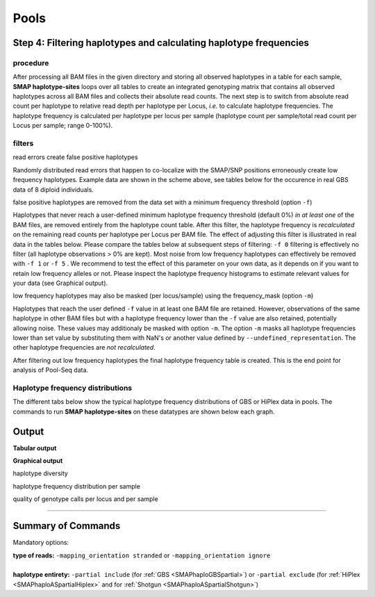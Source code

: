 .. raw:: html

    <style> .navy {color:navy} </style>
	
.. role:: navy

.. raw:: html

    <style> .white {color:white} </style>

.. role:: white

############################
Pools
############################

Step 4: Filtering haplotypes and calculating haplotype frequencies
------------------------------------------------------------------

procedure
~~~~~~~~~

After processing all BAM files in the given directory and storing all observed haplotypes in a table for each sample, **SMAP haplotype-sites** loops over all tables to create an integrated genotyping matrix that contains all observed haplotypes across all BAM files and collects their absolute read counts. The next step is to switch from absolute read count per haplotype to relative read depth per haplotype per Locus, *i.e.* to calculate haplotype frequencies. The haplotype frequency is calculated per haplotype per locus per sample (haplotype count per sample/total read count per Locus per sample; range 0-100%).

.. image:: ../../images/sites/SMAP_haplotype_step5_Shotgun.png

filters
~~~~~~~

:navy:`read errors create false positive haplotypes`

Randomly distributed read errors that happen to co-localize with the SMAP/SNP positions erroneously create low frequency haplotypes. Example data are shown in the scheme above, see tables below for the occurence in real GBS data of 8 diploid individuals. 

:navy:`false positive haplotypes are removed from the data set with a minimum frequency threshold (option` ``-f``:navy:`)`

Haplotypes that never reach a user-defined minimum haplotype frequency threshold (default 0%) *in at least one* of the BAM files, are removed entirely from the haplotype count table. After this filter, the haplotype frequency is *recalculated* on the remaining read counts per haplotype per Locus per BAM file. The effect of adjusting this filter is illustrated in real data in the tables below. Please compare the tables below at subsequent steps of filtering: ``-f 0`` filtering is effectively no filter (all haplotype observations > 0% are kept). Most noise from low frequency haplotypes can effectively be removed with ``-f 1`` or ``-f 5`` . We recommend to test the effect of this parameter on your own data, as it depends on if you want to retain low frequency alleles or not. Please inspect the haplotype frequency histograms to estimate relevant values for your data (see Graphical output).

:navy:`low frequency haplotypes may also be masked (per locus/sample) using the frequency_mask (option` ``-m``:navy:`)`

Haplotypes that reach the user defined ``-f`` value in at least one BAM file are retained. However, observations of the same haplotype in other BAM files but with a haplotype frequency lower than the ``-f`` value are also retained, potentially allowing noise. These values may additionaly be masked with option ``-m``.
The option ``-m`` masks all haplotype frequencies lower than set value by substituting them with NaN's or another value defined by ``--undefined_representation``. The other haplotype frequencies are *not recalculated*.


.. tabs::

   .. tab:: info
      
	  The following tabs show real experimental data of two loci. All detected haplotypes are reported using the default ``-f 0``, demonstrating how haplotype frequency filtering removes noise.
  
   .. tab:: *-f 0* filtering
	  
	  .. csv-table:: 	  
	     :file: ../.././tables/sites/2n_ind_GBS_SE_NI_DOSdiplo_FR_R10_F0.csv
	     :header-rows: 1
	  
   .. tab:: *-f 1* filtering
	  
	  .. csv-table:: 	  
	     :file: ../.././tables/sites/2n_ind_GBS_SE_NI_DOSdiplo_FR_R10_F1.csv
	     :header-rows: 1
	  
   .. tab:: *-f 5* filtering
	  
	  .. csv-table:: 	  
	     :file: ../.././tables/sites/2n_ind_GBS_SE_NI_DOSdiplo_FR_R10_F5.csv
	     :header-rows: 1

   .. tab:: *-f 5* and *-m 1* filtering
	  
	  .. csv-table:: 	  
	     :file: ../.././tables/sites/2n_ind_GBS_SE_NI_DOSdiplo_FR_R10_F5_M1.csv
	     :header-rows: 1

   .. tab:: *-f 5* and *-m 5* filtering
	  
	  .. csv-table:: 	  
	     :file: ../.././tables/sites/2n_ind_GBS_SE_NI_DOSdiplo_FR_R10_F5_M5.csv
	     :header-rows: 1

After filtering out low frequency haplotypes the final haplotype frequency table is created. This is the end point for analysis of Pool-Seq data.

Haplotype frequency distributions
~~~~~~~~~~~~~~~~~~~~~~~~~~~~~~~~~

The different tabs below show the typical haplotype frequency distributions of GBS or HiPlex data in pools. The commands to run **SMAP haplotype-sites** on these datatypes are shown below each graph.

.. tabs::

   .. tab:: diploid pool, single-enzyme GBS, single-end reads
	  
	  .. image:: ../../images/sites/2n_pools_GBS_SE_001.haplotype.frequency.histogram.png
	  
	  ::
			
			smap haplotype-sites /path/to/BAM/ /path/to/BED/ /path/to/VCF/ -mapping_orientation stranded -partial include --no_indels --min_read_count 30 -f 2 -p 8 --min_distinct_haplotypes 2 --plot_type png --plot all -o 2n_pool_GBS_SE_NI

   .. tab:: diploid pool, double-enzyme GBS, merged reads
	  
	  .. image:: ../../images/sites/2n_pools_GBS_PE_001.scaff.haplotype.frequency.histogram.png

	  ::
			
			smap haplotype-sites /path/to/BAM/ /path/to/BED/ /path/to/VCF/ -mapping_orientation ignore -partial include --no_indels --min_read_count 30 -f 2 -p 8 --min_distinct_haplotypes 2 --plot_type png --plot all -o 2n_pools_GBS_PE_NI

   .. tab:: tetraploid pool, single-enzyme GBS, merged reads
	  
	  .. image:: ../../images/sites/4n_pools_GBS_PE_001.scaff.haplotype.frequency.histogram.png
	  
	  ::
				
			smap haplotype-sites /path/to/BAM/ /path/to/BED/ /path/to/VCF/ -mapping_orientation ignore -partial include --no_indels --min_read_count 30 -f 2 -p 8 --min_distinct_haplotypes 2 --plot_type png --plot all -o 4n_pools_GBS_PE_NI

   .. tab:: diploid pool, HiPlex, merged reads :white:`###`
	  
	  .. image:: ../../images/sites/2n_pools_HiPlex_PE_001.haplotype.frequency.histogram.png
	  
	  ::
			
			smap haplotype-sites /path/to/BAM/ /path/to/BED/ /path/to/VCF/ -mapping_orientation ignore -partial exclude --no_indels --min_read_count 30 -f 2 -p 8 --min_distinct_haplotypes 2 --plot_type png --plot all -o 2n_pool_HiPlex_NI_NP

Output
------

**Tabular output**

.. tabs::

   .. tab:: General output

      By default, **SMAP haplotype-sites** will return two .tsv files.  
 
      :navy:`haplotype counts`
      
      **Read_counts_cx_fx_mx.tsv** (with x the value per option used in the analysis) contains the read counts (``-c``) and haplotype frequency (``-f``) filtered and/or masked (``-m``) read counts per haplotype per locus as defined in the BED file from **SMAP delineate**.  
      This is the file structure:
      
		============ ========== ======= ======= ========
		Locus        Haplotypes Sample1 Sample2 Sample..
		============ ========== ======= ======= ========
		Chr1:100-200 00010      0       13      34
		Chr1:100-200 01000      19      90      28
		Chr1:100-200 00110      60      0       23	
		Chr1:450-600 0010       70      63      87
		Chr1:450-600 0110       108     22      134
		============ ========== ======= ======= ========

      :navy:`relative haplotype frequency`
      
      **Haplotype_frequencies_cx_fx_mx.tsv** contains the relative frequency per haplotype per locus in sample (based on the corresponding count table: Read_counts_cx_fx_mx.tsv). The transformation to relative frequency per locus-sample combination inherently normalizes for differences in total number of mapped reads across samples, and differences in amplification efficiency across loci.  
      This is the file structure:
      
		============ ========== ======= ======= ========
		Locus        Haplotypes Sample1 Sample2 Sample..
		============ ========== ======= ======= ========
		Chr1:100-200 00010      0       0.13    0.40
		Chr1:100-200 01000      0.24    0.87    0.33
		Chr1:100-200 00110      0.76    0       0.27
		Chr1:450-600 0010       0.39    0.74    0.39
		Chr1:450-600 0110       0.61    0.26    0.61
		============ ========== ======= ======= ========
		
**Graphical output**

:navy:`haplotype diversity`

.. tabs::

   .. tab:: haplotype diversity across sampleset
	
	 By default, **SMAP haplotype-sites** will generate graphical output summarizing haplotype diversity. haplotype_diversity_across_sampleset.png shows a histogram of the number of distinct haplotypes per locus *across* all samples.  
     
   .. tab:: example graph
	
	  .. image:: ../../images/sites/haplotype_counts.cigar.barplot.png


:navy:`haplotype frequency distribution per sample`

.. tabs::

   .. tab:: haplotype frequency distribution per sample
	 
     Graphical output of the haplotype frequency distribution for each individual sample can be switched **on** using the option ``--plot_all``. sample_haplotype_frequency_distribution.png shows the haplotype frequency distribution across all loci detected per sample. It is the graphical representation of each sample-specific column in **haplotypes_cx_fx_mx.tsv**. Using the option ``--discrete_calls``, this plot will also show the defined discrete calling boundaries.

   .. tab:: example graph
	
	  .. image:: ../../images/sites/2n_ind_GBS_SE_001.bam.haplotype.frequency.histogram.png

:navy:`quality of genotype calls per locus and per sample`

.. tabs::

   .. tab:: QC of loci and samples using discrete dosage calls  
	
	 After discrete genotype calling with option ``--discrete_calls``, **SMAP haplotype-sites** will evaluate the observed sum of discrete dosage calls per locus per sample versus the expected value per locus (set with option ``-z``, recommended use: 2 for diploid, 4 for tetraploid). 
     
     The quality of genotype calls per *sample* is calculated in two ways: the fraction of loci with calls in that sample versus the total number of loci across all samples (sample_call_completeness); the fraction of loci with expected sum of discrete dosage calls (``-z``) versus the total number of observed loci in that sample (sample_call_correctness). These scores are calculated separately per *sample*, and **SMAP haplotype-sites** plots the distribution of those scores across the sample set (sampleset_call_completeness; sampleset_call_correctness).  
      
     Similarly, the quality of genotype calls per *locus* is calculated in two ways: the fraction of samples with calls for that locus versus the total number of samples (locus_call_completeness); the fraction of samples with expected sum of discrete dosage calls (``-z``) versus the total number of observed samples for that locus (locus_call_correctness). These scores are calculated separately per *locus*, and **SMAP haplotype-sites** plots the distribution of those scores across the locus set (locusset_call_completeness; locusset_call_correctness).  
      
     Both graphs and the corresponding tables (one for samples and one for loci) can be evaluated to identify poorly performing samples and/or loci. We recommend to eliminate these from further analysis by removing BAM files from the run directory and/or loci from the SMAP delineate BED file with SMAPs, and iterate through rounds of data analysis combined with sample and locus quality control.

   .. tab:: completeness and correctness per sample
	
	  .. image:: ../../images/sites/sample_call_completeness_correctness_40canephora.png
	  
   .. tab:: completeness and correctness per locus
	
	  .. image:: ../../images/sites/locus_call_completeness_correctness_40canephora.png


----

Summary of Commands
-------------------

:navy:`Mandatory options:`

| **type of reads:** ``-mapping_orientation stranded`` or ``-mapping_orientation ignore`` 
|
| **haplotype entirety:** ``-partial include`` (for :ref:`GBS <SMAPhaploGBSpartial>`) or ``-partial exclude`` (for :ref:`HiPlex <SMAPhaploASpartialHiplex>` and for :ref:`Shotgun <SMAPhaploASpartialShotgun>`)

.. tabs::

   .. tab:: general options

	  | ``alignments_dir`` :white:`#############` *(str)* :white:`###` Path to the directory containing BAM and BAI files. All BAM files should be in the same directory. Positional mandatory argument, should be the **first** argument after ``smap haplotype-sites`` [no default].  
	  | ``bed`` :white:`#####################` *(str)* :white:`###` Path to the BED file containing sites for which haplotypes will be reconstructed. For GBS data, the BED file should be generated using :ref:`SMAP delineate <SMAPdelHIW>`. For HiPlex data, a BED6 file can be provided, with the 4th and 5th column left blank and the chromosome name, locus start position site, locus end position site and strand information populating the first, second, third and sixth column respectively. Positional mandatory argument, should be the **second** argument after ``smap haplotype-sites``.
	  | ``vcf`` :white:`#####################` *(str)* :white:`###` Path to the VCF file (in VCFv4.1 format) containing variant positions. It should contain at least the first 9 columns listing the SNP positions. Sample-specific genotype calls across the sample set are not required. Positional mandatory argument, should be the **third** argument after ``smap haplotype-sites``.
	  | ``-p``, ``--processes`` :white:`###########` *(int)* :white:`###` Number of parallel processes [1].
	  | ``--plot`` :white:`#########################` Select which plots are to be generated. Choosing "nothing" disables plot generation. Passing "summary" only generates graphs with information for all samples while "all" will also enable generate per-sample plots [default "summary"].
	  | ``-t``, ``--plot_type`` :white:`##################` Use this option to choose plot format, choices are png and pdf [png].  
	  | ``-o``, ``--out`` :white:`###############` *(str)* :white:`###` Basename of the output file without extension [SMAP_haplotype_sites].
	  | ``-u``, ``--undefined_representation`` :white:`#######` Value to use for non-existing or masked data [NaN].
	  | ``-h``, ``--help`` :white:`#####################` Show the full list of options. Disregards all other parameters.
	  | ``-v``, ``--version`` :white:`###################` Show the version. Disregards all other parameters.
	  | ``--debug`` :white:`########################` Enable verbose logging.
	  | 
	  | Options may be given in any order.
	  
   .. tab:: filtering options

	  | ``-q``, ``--min_mapping_quality`` :white:`####` *(int)* :white:`###` Minimum .bam mapping quality for reads to be included in the analysis [30].
	  | ``--no_indels`` :white:`#####################` Use this option if you want to **exclude** haplotypes that contain an InDel at the given SNP/SMAP positions. These reads are also ignored to evaluate the minimum read count [default off; indels are included in output].
	  | ``-j``, ``--min_distinct_haplotypes`` :white:`#` *(int)* :white:`###` Minimum number of distinct haplotypes per locus across all samples. Loci that do not fit this criterium are removed from the final output [0].
	  | ``-k``, ``--max_distinct_haplotypes`` :white:`#` *(int)* :white:`###` Maximum number of distinct haplotypes per locus across all samples. Loci that do not fit this criterium are removed from the final output [inf].
	  | ``-c``, ``--min_read_count`` :white:`#######` *(int)* :white:`###` Minimum total number of reads per locus per sample [0].
	  | ``-d``, ``--max_read_count`` :white:`#######` *(int)* :white:`###` Maximum number of reads per locus per sample, read count is calculated after filtering out the low frequency haplotypes (``-f``) [inf].
	  | ``-f``, ``--min_haplotype_frequency`` :white:`#` *(float)* :white:`##` Set minimum haplotype frequency (in %) to retain the haplotype in the genotyping matrix. Haplotypes above this threshold in at least one of the samples are retained. Haplotypes that never reach this threshold in any of the samples are removed [0].
	  | ``-m``, ``--mask_frequency`` :white:`#######` *(float)* :white:`##` Mask haplotype frequency values below this threshold for individual samples to remove noise from the final output. Haplotype frequency values below this threshold are set to ``-u``. Haplotypes are not removed based on this value, use ``--min_haplotype_frequency`` for this purpose instead.
	  | 
	  | Options may be given in any order.
